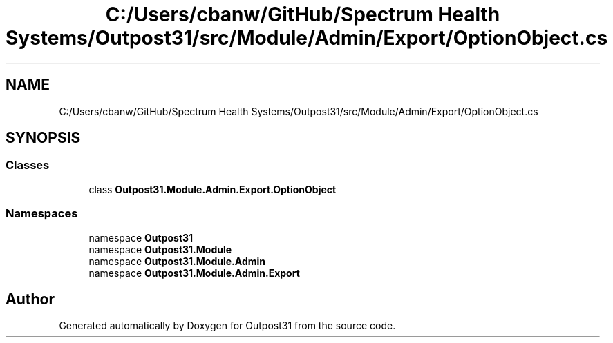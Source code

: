 .TH "C:/Users/cbanw/GitHub/Spectrum Health Systems/Outpost31/src/Module/Admin/Export/OptionObject.cs" 3 "Mon Jul 1 2024" "Outpost31" \" -*- nroff -*-
.ad l
.nh
.SH NAME
C:/Users/cbanw/GitHub/Spectrum Health Systems/Outpost31/src/Module/Admin/Export/OptionObject.cs
.SH SYNOPSIS
.br
.PP
.SS "Classes"

.in +1c
.ti -1c
.RI "class \fBOutpost31\&.Module\&.Admin\&.Export\&.OptionObject\fP"
.br
.in -1c
.SS "Namespaces"

.in +1c
.ti -1c
.RI "namespace \fBOutpost31\fP"
.br
.ti -1c
.RI "namespace \fBOutpost31\&.Module\fP"
.br
.ti -1c
.RI "namespace \fBOutpost31\&.Module\&.Admin\fP"
.br
.ti -1c
.RI "namespace \fBOutpost31\&.Module\&.Admin\&.Export\fP"
.br
.in -1c
.SH "Author"
.PP 
Generated automatically by Doxygen for Outpost31 from the source code\&.
